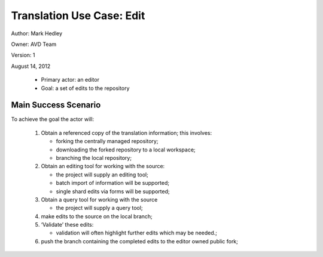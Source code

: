 Translation Use Case: Edit
***************************

Author: Mark Hedley

Owner: AVD Team

Version: 1

August 14, 2012


 * Primary actor: an editor
 * Goal: a set of edits to the repository


Main Success Scenario
======================

To achieve the goal the actor will:

 #. Obtain a referenced copy of the translation information; this involves:

    • forking the centrally managed repository;
    • downloading the forked repository to a local workspace;
    • branching the local repository;

 #. Obtain an editing tool for working with the source:

    • the project will supply an editing tool;
    • batch import of information will be supported;
    • single shard edits via forms will be supported;

 #. Obtain a query tool for working with the source

    • the project will supply a query tool;

 #. make edits to the source on the local branch;
 #. ‘Validate’ these edits:

    • validation will often highlight further edits which may be needed.;

 #. push the branch containing the completed edits to the editor owned public fork;
